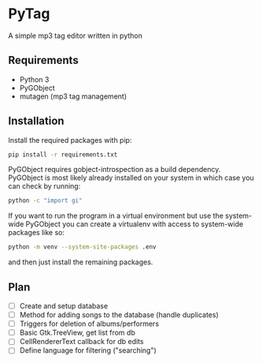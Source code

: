 * PyTag
A simple mp3 tag editor written in python
** Requirements
- Python 3
- PyGObject
- mutagen (mp3 tag management)
** Installation
Install	the required packages with pip:
#+begin_src bash
pip install -r requirements.txt
#+end_src

PyGObject requires gobject-introspection as a build dependency. PyGObject is most likely already installed on your system in which case you can check by running:
#+begin_src bash
python -c "import gi"
#+end_src

If you want to run the program in a virtual environment but use the system-wide PyGObject you can create a virtualenv with access to system-wide packages like so:
#+begin_src bash
python -m venv --system-site-packages .env
#+end_src
and then just install the remaining packages.
** Plan
- [ ] Create and setup database
- [ ] Method for adding songs to the database (handle duplicates)
- [ ] Triggers for deletion of albums/performers
- [ ] Basic Gtk.TreeView, get list from db
- [ ] CellRendererText callback for db edits
- [ ] Define language for filtering ("searching")
